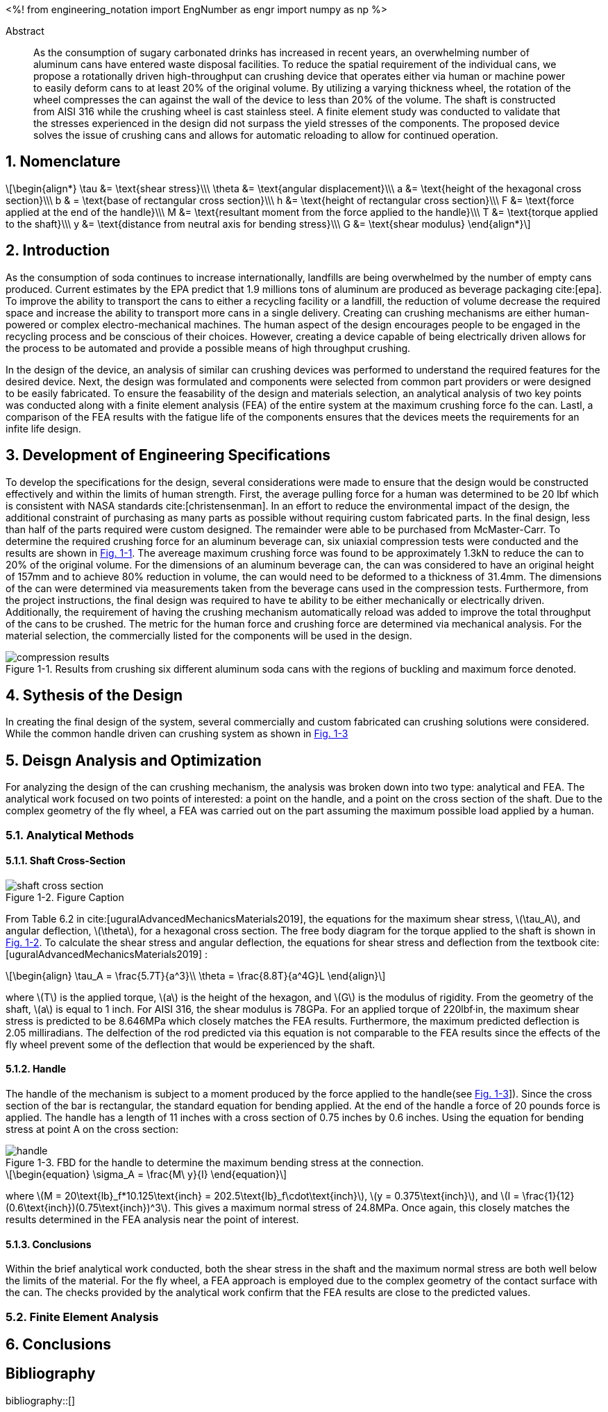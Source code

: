 // document metadata
= Final Project
Joby M. Anthony III <jmanthony1@liberty.edu>; Carson W. Farmer <cfarmer6@liberty.edu>
:affiliation: PhD Students
:document_version: 1.0
:revdate: April 27, 2022
// :description: 
// :keywords: 
:imagesdir: ./ENGR-527_727-WeCANDoIt-Final_Project
:bibtex-file: ENGR-527_727-WeCANDoIt-Final_Project.bib
:toc: auto
:xrefstyle: short
:sectnums: |,all|
:chapter-refsig: Chap.
:section-refsig: Sec.
:stem: latexmath
:eqnums: AMS
// :stylesdir: C:/Users/jmanthony1/Documents/GitHub/WeCANDoIt/Asciidoc/Document
:stylesdir: C:/Users/cfarmer6/Documents/GitHub/WeCANDoIt/Asciidoc/Document
:stylesheet: asme.css
:noheader:
:nofooter:
// :docinfodir: C:/Users/jmanthony1/Documents/GitHub/WeCANDoIt/Asciidoc/Document/
:docinfodir: C:/Users/cfarmer6/Documents/GitHub/WeCANDoIt/Asciidoc/Document
:docinfo: private
:front-matter: any
:!last-update-label:

// example variable
// :fn-1: footnote:[]

// Python modules
<%!
    from engineering_notation import EngNumber as engr
    import numpy as np
%>
// end document metadata

// begin document
[abstract]
.Abstract
As the consumption of sugary carbonated drinks has increased in recent years, an overwhelming number of aluminum cans have entered waste disposal facilities. To reduce the spatial requirement of the individual cans, we propose a rotationally driven high-throughput can crushing device that operates either via human or machine power to easily deform cans to at least 20% of the original volume. By utilizing a varying thickness wheel, the rotation of the wheel compresses the can against the wall of the device to less than 20% of the volume. The shaft is constructed from AISI 316 while the crushing wheel is cast stainless steel. A finite element study was conducted to validate that the stresses experienced in the design did not surpass the yield stresses of the components. The proposed device solves the issue of crushing cans and allows for automatic reloading to allow for continued operation.

// *Keywords:* _{keywords}_

:!subs:
:!figs:
:!tabs:

[#sec-intro, {counter:secs}]

[#sec-nomenclature, {counter:nomenclature}]
== Nomenclature

[stem#eq-nomenclature, reftext="Eq. {secs}-{counter:eqs}"]
++++
\begin{align*}
    \tau &= \text{shear stress}\\\
    \theta &= \text{angular displacement}\\\
    a &= \text{height of the hexagonal cross section}\\\
    b & = \text{base of rectangular cross section}\\\
    h &= \text{height of rectangular cross section}\\\
    F &= \text{force applied at the end of the handle}\\\
    M &= \text{resultant moment from the force applied to the handle}\\\
    T &= \text{torque applied to the shaft}\\\
    y &= \text{distance from neutral axis for bending stress}\\\
    G &= \text{shear modulus}
\end{align*}
++++
== Introduction
As the consumption of soda continues to increase internationally, landfills are being overwhelmed by the number of empty cans produced. Current estimates by the EPA predict that 1.9 millions tons of aluminum are produced as beverage packaging cite:[epa]. To improve the ability to transport the cans to either a recycling facility or a landfill, the reduction of volume decrease the required space and increase the ability to transport more cans in a single delivery. Creating can crushing mechanisms are either human-powered or complex electro-mechanical machines. The human aspect of the design encourages people to be engaged in the recycling process and be conscious of their choices. However, creating a device capable of being electrically driven allows for the process to be automated and provide a possible means of high throughput crushing.

In the design of the device, an analysis of similar can crushing devices was performed to understand the required features for the desired device. Next, the design was formulated and components were selected from common part providers or were designed to be easily fabricated. To ensure the feasability of the design and materials selection, an analytical analysis of two key points was conducted along with a finite element analysis (FEA) of the entire system at the maximum crushing force fo the can. Lastl, a comparison of the FEA results with the fatigue life of the components ensures that the devices meets the requirements for an infite life design. 

[#sec-development, {counter:development}]
== Development of Engineering Specifications
To develop the specifications for the design, several considerations were made to ensure that the design would be constructed effectively and within the limits of human strength. First, the average pulling force for a human was determined to be 20 lbf which is consistent with NASA standards cite:[christensenman]. In an effort to reduce the environmental impact of the design, the additional constraint of purchasing as many parts as possible without requiring custom fabricated parts. In the final design, less than half of the parts required were custom designed. The remainder were able to be purchased from McMaster-Carr. To determine the required crushing force for an aluminum beverage can, six uniaxial compression tests were conducted and the results are shown in xref:fig-can_plot[]. The avereage maximum crushing force was found to be approximately 1.3kN to reduce the can to 20% of the original volume. For the dimensions of an aluminum beverage can, the can was considered to have an original height of 157mm and to achieve 80% reduction in volume, the can would need to be deformed to a thickness of 31.4mm. The dimensions of the can were determined via measurements taken from the beverage cans used in the compression tests. Furthermore, from the project instructions, the final design was required to have te ability to be either mechanically or electrically driven. Additionally, the requirement of having the crushing mechanism automatically reload was added to improve the total throughput of the cans to be crushed. The metric for the human force and crushing force are determined via mechanical analysis. For the material selection, the commercially listed for the components will be used in the design.

[#fig-can_plot]
.Results from crushing six different aluminum soda cans with the regions of buckling and maximum force denoted. 
image::./compression_results.png[caption=<span class="figgynumber">Figure {secs}-{counter:figs}. </span>, reftext="Fig. {secs}-{figs}",role=text-center]


[#sec-synthesis, {counter:synthesis}]
== Sythesis of the Design
In creating the final design of the system, several commercially and custom fabricated can crushing solutions were considered. While the common handle driven can crushing system as shown in xref:fig-handle_fbd[]


[#sec-design, {counter:design}]
== Deisgn Analysis and Optimization

For analyzing the design of the can crushing mechanism, the analysis was broken down into two type: analytical and FEA. The analytical work focused on two points of interested: a point on the handle, and a point on the cross section of the shaft. Due to the complex geometry of the fly wheel, a FEA was carried out on the part assuming the maximum possible load applied by a human. 

=== Analytical Methods

==== Shaft Cross-Section

[#fig-hex_cross_section]
.Figure Caption
image::./shaft_cross_section.png[caption=<span class="figgynumber">Figure {secs}-{counter:figs}. </span>, reftext="Fig. {secs}-{figs}"]

From Table 6.2 in cite:[uguralAdvancedMechanicsMaterials2019], the equations for the maximum shear stress, stem:[\tau_A], and angular deflection, stem:[\theta], for a hexagonal cross section. The free body diagram for the torque applied to the shaft is shown in xref:fig-hex_cross_section[]. To calculate the shear stress and angular deflection, the equations for shear stress and deflection from the textbook cite:[uguralAdvancedMechanicsMaterials2019] :

[stem#eq-hex-cross-section, reftext="Eq. {secs}-{counter:eqs}"]
++++
\begin{align}
    \tau_A = \frac{5.7T}{a^3}\\
    \theta = \frac{8.8T}{a^4G}L
\end{align}
++++

where stem:[T] is the applied torque, stem:[a] is the height of the hexagon, and stem:[G] is the modulus of rigidity. From the geometry of the shaft, stem:[a] is equal to 1 inch. For AISI 316, the shear modulus is 78GPa. For an applied torque of 220lbf·in, the maximum shear stress is predicted to be 8.646MPa which closely matches the FEA results. Furthermore, the maximum predicted deflection is 2.05 milliradians. The delfection of the rod predicted via this equation is not comparable to the FEA results since the effects of the fly wheel prevent some of the deflection that would be experienced by the shaft. 

==== Handle
The handle of the mechanism is subject to a moment produced by the force applied to the handle(see xref:fig-handle_fbd[]]). Since the cross section of the bar is rectangular, the standard equation for bending applied. At the end of the handle a force of 20 pounds force is applied. The handle has a length of 11 inches with a cross section of 0.75 inches by 0.6 inches. Using the equation for bending stress at point A on the cross section:

[#fig-handle_fbd]
.FBD for the handle to determine the maximum bending stress at the connection.
// image::./handle.png[width = 20, caption=<span class="figgynumber">Figure {secs}-{counter:figs}. </span>, reftext="Fig. {secs}-{figs}"]
image::./handle.png[caption=<span class="figgynumber">Figure {secs}-{counter:figs}. </span>, reftext="Fig. {secs}-{figs}"]


[stem#eq-rect-cross-section, reftext="Eq. {secs}-{counter:eqs}"]
++++
\begin{equation}
\sigma_A = \frac{M\ y}{I}
\end{equation}
++++

where stem:[M = 20\text{lb}_f*10.125\text{inch} = 202.5\text{lb}_f\cdot\text{inch}], stem:[y = 0.375\text{inch}], and stem:[I = \frac{1}{12}(0.6\text{inch})(0.75\text{inch})^3]. This gives a maximum normal stress of 24.8MPa. Once again, this closely matches the results determined in the FEA analysis near the point of interest. 

==== Conclusions
Within the brief analytical work conducted, both the shear stress in the shaft and the maximum normal stress are both well below the limits of the material. For the fly wheel, a FEA approach is employed due to the complex geometry of the contact surface with the can. The checks provided by the analytical work confirm that the FEA results are close to the predicted values. 


=== Finite Element Analysis



[#sec-conclusions, {counter:conclusions}]
== Conclusions


// [appendix#sec-appendix-Figures]
// == Figures



[bibliography]
== Bibliography
bibliography::[]
// end document





// that's all folks

